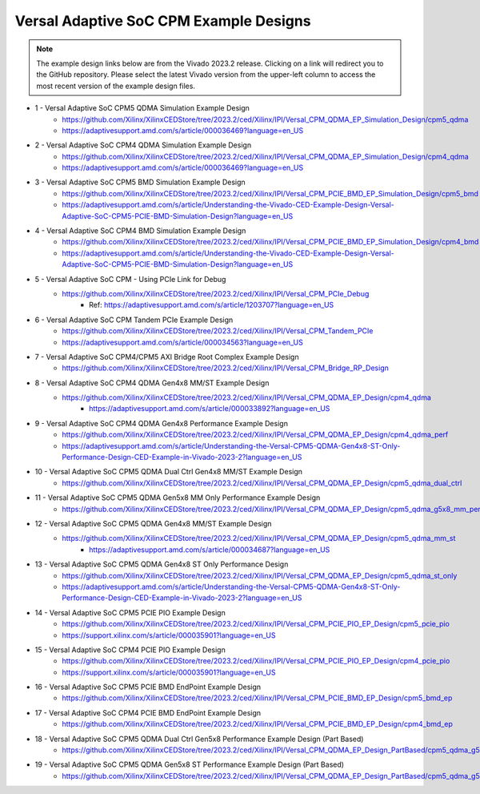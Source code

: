 .. _versal_acap_cpm_example_design:

Versal Adaptive SoC CPM Example Designs
===============================

.. note::

   The example design links below are from the Vivado 2023.2 release. Clicking on a link will redirect you to the GitHub repository. Please select the latest Vivado version from the upper-left column to access the most recent version of the example design files.


* 1 - Versal Adaptive SoC CPM5 QDMA Simulation Example Design
    - https://github.com/Xilinx/XilinxCEDStore/tree/2023.2/ced/Xilinx/IPI/Versal_CPM_QDMA_EP_Simulation_Design/cpm5_qdma
    - https://adaptivesupport.amd.com/s/article/000036469?language=en_US
* 2 - Versal Adaptive SoC CPM4 QDMA Simulation Example Design
    - https://github.com/Xilinx/XilinxCEDStore/tree/2023.2/ced/Xilinx/IPI/Versal_CPM_QDMA_EP_Simulation_Design/cpm4_qdma 
    - https://adaptivesupport.amd.com/s/article/000036469?language=en_US
* 3 - Versal Adaptive SoC CPM5 BMD Simulation Example Design
    - https://github.com/Xilinx/XilinxCEDStore/tree/2023.2/ced/Xilinx/IPI/Versal_CPM_PCIE_BMD_EP_Simulation_Design/cpm5_bmd
    - https://adaptivesupport.amd.com/s/article/Understanding-the-Vivado-CED-Example-Design-Versal-Adaptive-SoC-CPM5-PCIE-BMD-Simulation-Design?language=en_US
* 4 - Versal Adaptive SoC CPM4 BMD Simulation Example Design
    - https://github.com/Xilinx/XilinxCEDStore/tree/2023.2/ced/Xilinx/IPI/Versal_CPM_PCIE_BMD_EP_Simulation_Design/cpm4_bmd  
    - https://adaptivesupport.amd.com/s/article/Understanding-the-Vivado-CED-Example-Design-Versal-Adaptive-SoC-CPM5-PCIE-BMD-Simulation-Design?language=en_US
* 5 - Versal Adaptive SoC CPM - Using PCIe Link for Debug
    - https://github.com/Xilinx/XilinxCEDStore/tree/2023.2/ced/Xilinx/IPI/Versal_CPM_PCIe_Debug
	- Ref: https://adaptivesupport.amd.com/s/article/1203707?language=en_US
* 6 - Versal Adaptive SoC CPM Tandem PCIe Example Design
    - https://github.com/Xilinx/XilinxCEDStore/tree/2023.2/ced/Xilinx/IPI/Versal_CPM_Tandem_PCIe
    - https://adaptivesupport.amd.com/s/article/000034563?language=en_US
* 7 - Versal Adaptive SoC CPM4/CPM5 AXI Bridge Root Complex Example Design
    - https://github.com/Xilinx/XilinxCEDStore/tree/2023.2/ced/Xilinx/IPI/Versal_CPM_Bridge_RP_Design
* 8 - Versal Adaptive SoC CPM4 QDMA Gen4x8 MM/ST Example Design 
    - https://github.com/Xilinx/XilinxCEDStore/tree/2023.2/ced/Xilinx/IPI/Versal_CPM_QDMA_EP_Design/cpm4_qdma 
	- https://adaptivesupport.amd.com/s/article/000033892?language=en_US
* 9 - Versal Adaptive SoC CPM4 QDMA Gen4x8 Performance Example Design 
    - https://github.com/Xilinx/XilinxCEDStore/tree/2023.2/ced/Xilinx/IPI/Versal_CPM_QDMA_EP_Design/cpm4_qdma_perf 
    - https://adaptivesupport.amd.com/s/article/Understanding-the-Versal-CPM5-QDMA-Gen4x8-ST-Only-Performance-Design-CED-Example-in-Vivado-2023-2?language=en_US
* 10 - Versal Adaptive SoC CPM5 QDMA Dual Ctrl Gen4x8 MM/ST Example Design
    - https://github.com/Xilinx/XilinxCEDStore/tree/2023.2/ced/Xilinx/IPI/Versal_CPM_QDMA_EP_Design/cpm5_qdma_dual_ctrl 
* 11 - Versal Adaptive SoC CPM5 QDMA Gen5x8 MM Only Performance Example Design
    - https://github.com/Xilinx/XilinxCEDStore/tree/2023.2/ced/Xilinx/IPI/Versal_CPM_QDMA_EP_Design/cpm5_qdma_g5x8_mm_perf 
* 12 - Versal Adaptive SoC CPM5 QDMA Gen4x8 MM/ST Example Design 
    - https://github.com/Xilinx/XilinxCEDStore/tree/2023.2/ced/Xilinx/IPI/Versal_CPM_QDMA_EP_Design/cpm5_qdma_mm_st 
	- https://adaptivesupport.amd.com/s/article/000034687?language=en_US
* 13 - Versal Adaptive SoC CPM5 QDMA Gen4x8 ST Only Performance Design
    - https://github.com/Xilinx/XilinxCEDStore/tree/2023.2/ced/Xilinx/IPI/Versal_CPM_QDMA_EP_Design/cpm5_qdma_st_only 
    - https://adaptivesupport.amd.com/s/article/Understanding-the-Versal-CPM5-QDMA-Gen4x8-ST-Only-Performance-Design-CED-Example-in-Vivado-2023-2?language=en_US
* 14 - Versal Adaptive SoC CPM5 PCIE PIO Example Design 
    - https://github.com/Xilinx/XilinxCEDStore/tree/2023.2/ced/Xilinx/IPI/Versal_CPM_PCIE_PIO_EP_Design/cpm5_pcie_pio
    - https://support.xilinx.com/s/article/000035901?language=en_US
* 15 - Versal Adaptive SoC CPM4 PCIE PIO Example Design 
    - https://github.com/Xilinx/XilinxCEDStore/tree/2023.2/ced/Xilinx/IPI/Versal_CPM_PCIE_PIO_EP_Design/cpm4_pcie_pio
    - https://support.xilinx.com/s/article/000035901?language=en_US
* 16 - Versal Adaptive SoC CPM5 PCIE BMD EndPoint Example Design
    - https://github.com/Xilinx/XilinxCEDStore/tree/2023.2/ced/Xilinx/IPI/Versal_CPM_PCIE_BMD_EP_Design/cpm5_bmd_ep
* 17 - Versal Adaptive SoC CPM4 PCIE BMD EndPoint Example Design
    - https://github.com/Xilinx/XilinxCEDStore/tree/2023.2/ced/Xilinx/IPI/Versal_CPM_PCIE_BMD_EP_Design/cpm4_bmd_ep
* 18 - Versal Adaptive SoC CPM5 QDMA Dual Ctrl Gen5x8 Performance Example Design (Part Based)
    - https://github.com/Xilinx/XilinxCEDStore/tree/2023.2/ced/Xilinx/IPI/Versal_CPM_QDMA_EP_Design_PartBased/cpm5_qdma_g5x8_dual_perf  
* 19 - Versal Adaptive SoC CPM5 QDMA Gen5x8 ST Performance Example Design (Part Based)
    - https://github.com/Xilinx/XilinxCEDStore/tree/2023.2/ced/Xilinx/IPI/Versal_CPM_QDMA_EP_Design_PartBased/cpm5_qdma_g5x8_st_perf 	

